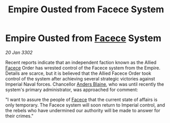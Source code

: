 :PROPERTIES:
:ID:       f5b66d20-53a4-4a84-b882-8fefecdebf3e
:END:
#+title: Empire Ousted from Facece System
#+filetags: :Empire:3302:galnet:

* Empire Ousted from [[id:73e31493-0c88-4fd7-9f49-9f3f1c92db41][Facece]] System

/20 Jan 3302/

Recent reports indicate that an independent faction known as the Allied [[id:73e31493-0c88-4fd7-9f49-9f3f1c92db41][Facece]] Order has wrested control of the Facece system from the Empire. Details are scarce, but it is believed that the Allied Facece Order took control of the system after achieving several strategic victories against Imperial Naval forces. Chancellor [[id:e9679720-e0c1-449e-86a6-a5b3de3613f5][Anders Blaine]], who was until recently the system's primary administrator, was approached for comment: 

"I want to assure the people of [[id:73e31493-0c88-4fd7-9f49-9f3f1c92db41][Facece]] that the current state of affairs is only temporary. The Facece system will soon return to Imperial control, and the rebels who have undermined our authority will be made to answer for their crimes."
